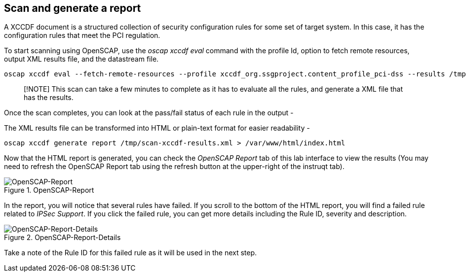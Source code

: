 == Scan and generate a report

A XCCDF document is a structured collection of security configuration
rules for some set of target system. In this case, it has the
configuration rules that meet the PCI regulation.

To start scanning using OpenSCAP, use the _oscap xccdf eval_ command
with the profile Id, option to fetch remote resources, output XML
results file, and the datastream file.

[source,bash,run]
----
oscap xccdf eval --fetch-remote-resources --profile xccdf_org.ssgproject.content_profile_pci-dss --results /tmp/scan-xccdf-results.xml /usr/share/xml/scap/ssg/content/ssg-rhel9-ds.xml
----

____
[!NOTE] This scan can take a few minutes to complete as it has to
evaluate all the rules, and generate a XML file that has the results.
____

Once the scan completes, you can look at the pass/fail status of each
rule in the output -

The XML results file can be transformed into HTML or plain-text format
for easier readability -

[source,bash,run]
----
oscap xccdf generate report /tmp/scan-xccdf-results.xml > /var/www/html/index.html
----

Now that the HTML report is generated, you can check the _OpenSCAP
Report_ tab of this lab interface to view the results (You may need to
refresh the OpenSCAP Report tab using the refresh button at the
upper-right of the instruqt tab).

.OpenSCAP-Report
image::../assets/Openscan-Report-Fail.png[OpenSCAP-Report]

In the report, you will notice that several rules have failed. If you
scroll to the bottom of the HTML report, you will find a failed rule
related to _IPSec Support_. If you click the failed rule, you can get
more details including the Rule ID, severity and description.

.OpenSCAP-Report-Details
image::../assets/Openscan-Report-Fail-Details.png[OpenSCAP-Report-Details]

Take a note of the Rule ID for this failed rule as it will be used in
the next step.
